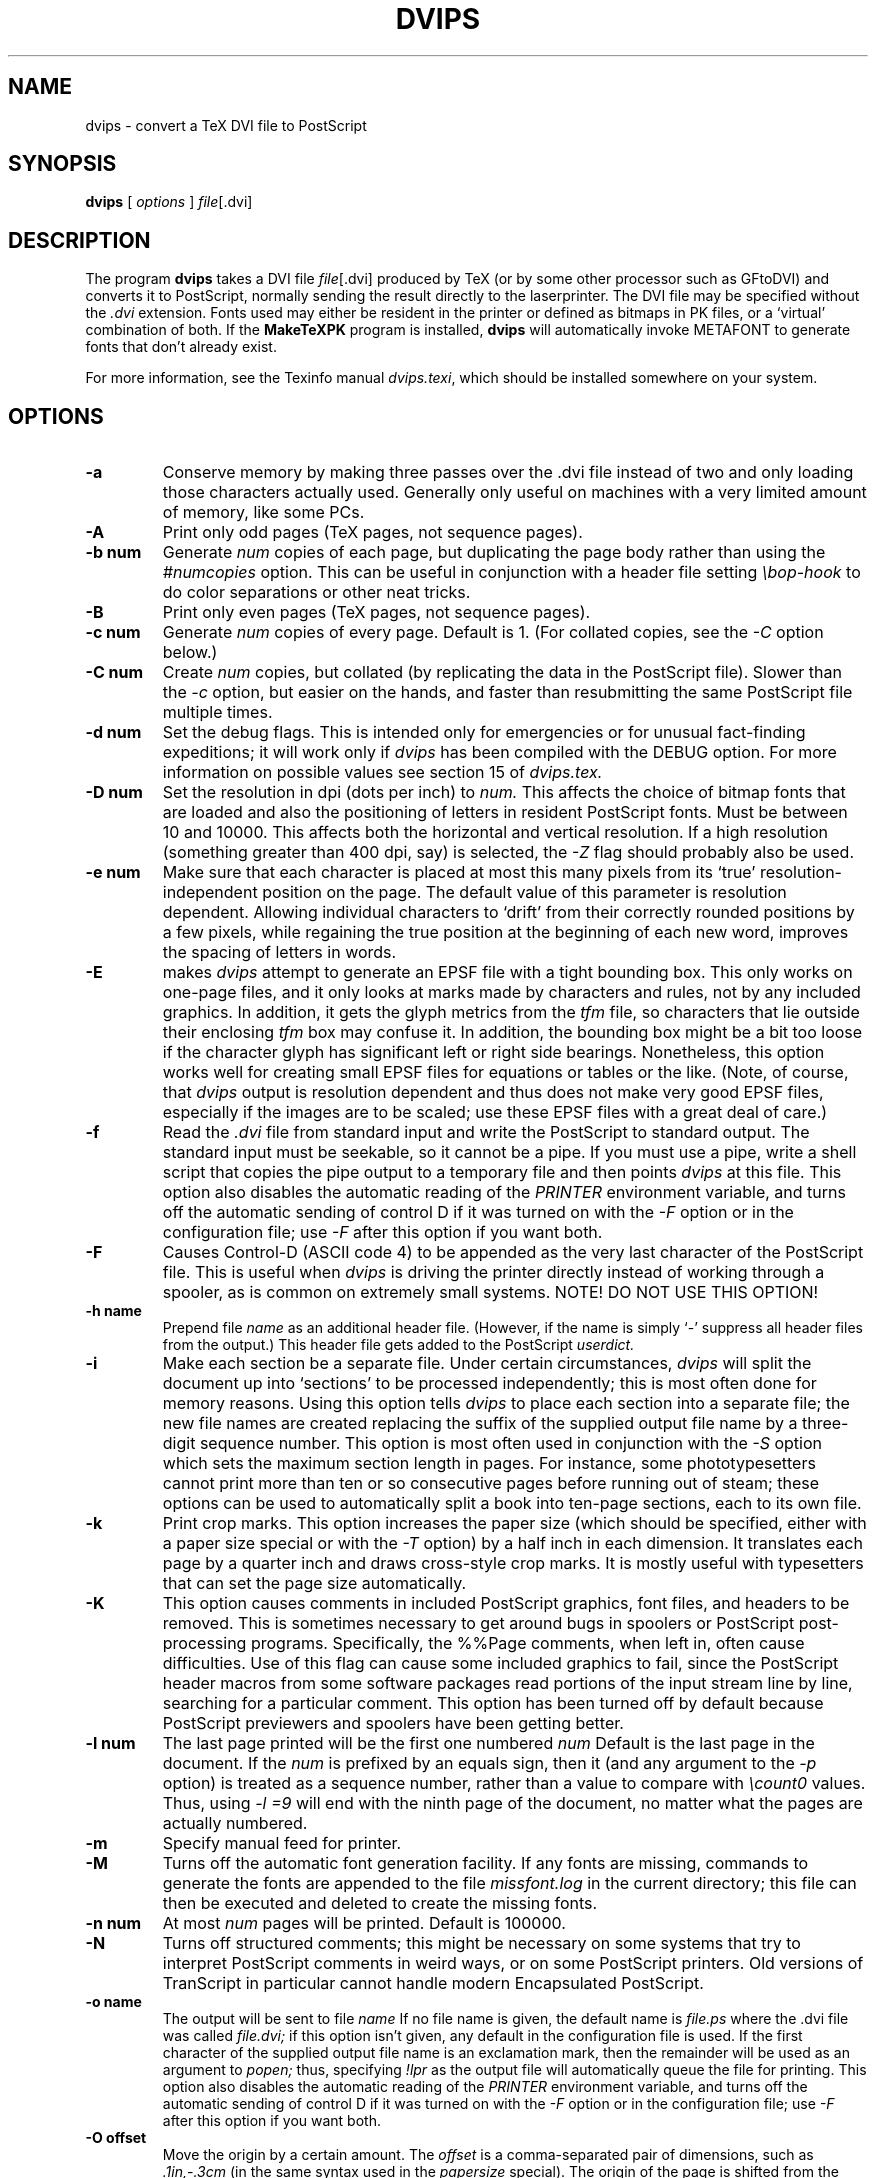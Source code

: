 .TH DVIPS 1 "2 February 1994"
.SH NAME
dvips \- convert a TeX DVI file to PostScript
.SH SYNOPSIS
.B dvips
[
.I options
]
.IR file [.dvi]
.br
.SH DESCRIPTION
The program
.B dvips
takes a DVI file
.IR file [.dvi]
produced by TeX (or by some other processor such as GFtoDVI)
and converts it to PostScript, normally
sending the result directly to the laserprinter.
The DVI file may be specified without the
.I .dvi
extension.
Fonts used may either be resident in the printer or defined as bitmaps
in PK files, or a `virtual' combination of both.
If the
.B MakeTeXPK
program is installed,
.B dvips
will automatically invoke METAFONT to generate fonts that don't already exist.
.PP
For more information, see the Texinfo manual 
.IR dvips.texi ,
which should be installed somewhere on your system.
.SH OPTIONS
.TP
.B -a
Conserve memory by making three passes over the .dvi file
instead of two and only loading those characters actually used.
Generally only useful on machines with a very limited amount of
memory, like some PCs.
.TP
.B -A
Print only odd pages (TeX pages, not sequence pages).
.TP
.B -b num
Generate
.I num
copies of each page, but duplicating the page body rather than using the
.I #numcopies
option.  This can be useful in conjunction with a header file setting
.I \ebop-hook
to do color separations or other neat tricks.
.TP
.B -B
Print only even pages (TeX pages, not sequence pages).
.TP
.B -c num
Generate
.I num
copies of every page.  Default is 1.
(For collated copies, see the
.I -C
option below.)
.TP
.B -C num
Create
.I num 
copies, but collated (by replicating the data in the PostScript file).
Slower than the
.I -c
option, but easier on the hands, and faster than resubmitting the same
PostScript file multiple times.
.TP
.B -d num
Set the debug flags.  This is intended only for emergencies or for unusual
fact-finding expeditions; it will work only if
.I dvips
has been compiled with the DEBUG option.
For more information on possible values see section 15 of
.I dvips.tex.
.TP
.B -D num
Set the resolution in dpi (dots per inch) to
.I num.
This affects the choice of bitmap fonts that are loaded and also the positioning
of letters in resident PostScript fonts. Must be between 10 and 10000.
This affects both the horizontal and vertical resolution.  If a high resolution
(something greater than 400 dpi, say) is selected, the
.I -Z
flag should probably also be used.
.TP
.B -e num
Make sure that each character is placed at most this many pixels from its
`true' resolution-independent position on the page. The default value of this
parameter is resolution dependent.  Allowing individual characters to `drift'
from their correctly rounded positions by a few pixels, while regaining the
true position at the beginning of each new word, improves the spacing of
letters in words.
.TP
.B -E
makes
.I dvips
attempt to generate an EPSF file with a tight bounding box.
This only works on one-page files, and it only looks at marks made
by characters and rules, not by any included graphics.  In addition, it
gets the glyph metrics from the
.I tfm
file, so characters that lie outside their enclosing
.I tfm
box may confuse it.  In addition,
the bounding box might be a bit too loose if the character glyph has
significant left or right side bearings.  Nonetheless, this option works
well for creating small EPSF files for equations or tables or the like.
(Note, of course, that
.I dvips
output is resolution dependent and
thus does not make very good EPSF files, especially if the images are
to be scaled; use these EPSF files with a great deal of care.)
.TP
.B -f
Read the
.I .dvi
file from standard input and write the PostScript to
standard output.  The standard input must be seekable, so it cannot
be a pipe.  If you must use a pipe, write a shell script that copies
the pipe output to a temporary file and then points
.I dvips
at this file.  This option also disables the automatic reading of the
.I PRINTER
environment variable, and turns off the automatic sending of control D
if it was turned on with the
.I -F
option or in the configuration file; use
.I -F
after this option if you want both.
.TP
.B -F
Causes Control-D (ASCII code 4) to be appended as the very last character
of the PostScript file.  This is useful when
.I dvips
is driving the printer directly instead of working through a spooler,
as is common on extremely small systems.  NOTE! DO NOT USE THIS OPTION!
.TP
.B -h name
Prepend file
.I name
as an additional header file. (However, if the name is simply `-' suppress all
header files from the output.)  This header file gets added to the PostScript
.I userdict.
.TP
.B -i
Make each section be a separate file.  Under certain circumstances,
.I dvips
will split the document up into `sections' to be processed independently;
this is most often done for memory reasons.  Using this option tells
.I dvips
to place each section into a separate file; the new file names are created
replacing the suffix of the supplied output file name by a three-digit sequence
number.  This option is most often used in conjunction with the
.I -S
option which sets the maximum section length in pages.
For instance, some phototypesetters cannot print more than
ten or so consecutive pages before running out of steam; these options
can be used to automatically split a book into ten-page sections, each
to its own file.
.TP
.B -k
Print crop marks.  This option increases the paper size (which should be
specified, either with a paper size special or with the
.I -T
option) by a half inch in each dimension.  It
translates each page by a quarter inch and draws cross-style
crop marks.  It is mostly useful with typesetters that can set
the page size automatically.
.TP
.B -K
This option causes comments in included PostScript graphics, font files,
and headers to be removed.  This is sometimes necessary to get around bugs
in spoolers or PostScript post-processing programs.  Specifically, the
%%Page comments,  when left in, often cause difficulties.
Use of this flag can cause some included graphics to fail, since the
PostScript header macros from some software packages read portions of
the input stream line by line, searching for a particular comment.
This option has been turned off by default because PostScript previewers
and spoolers have been getting better.
.TP
.B -l num
The last page printed will be the first one numbered
.I num
Default is the last page in the document.  If the
.I num
is prefixed by an equals sign, then it (and any argument to the
.I -p
option) is treated as a sequence number, rather than a value to compare with
.I \ecount0
values.  Thus, using
.I -l =9
will end with the ninth page of the document,
no matter what the pages are actually numbered.
.TP
.B -m
Specify manual feed for printer.
.TP
.B -M
Turns off the automatic font generation facility.  If any fonts are
missing, commands to generate the fonts are appended to the file
.I missfont.log
in the current directory; this file can then be
executed and deleted to create the missing fonts.
.TP
.B -n num
At most
.I num
pages will be printed. Default is 100000.
.TP
.B -N
Turns off structured comments; this might be necessary on some systems
that try to interpret PostScript comments in weird ways, or on some
PostScript printers.  Old versions of TranScript in particular cannot
handle modern Encapsulated PostScript.
.TP
.B -o name
The output will be sent to file
.I name
If no file name is given, the default name is
.I file.ps
where the .dvi file was called
.I file.dvi;
if this option isn't given, any default in the configuration file is used.
If the first character of the supplied output file name is an
exclamation mark, then the remainder will be used as an argument to
.I popen;
thus, specifying
.I !lpr
as the output file will automatically queue the file for printing.
This option also disables the automatic reading of the
.I PRINTER
environment variable, and turns off the automatic sending of control D
if it was turned on with the
.I -F
option or in the configuration file; use
.I -F
after this option if you want both.
.TP
.B -O offset
Move the origin by a certain amount.  The
.I offset
is a comma-separated pair of dimensions, such as
.I .1in,-.3cm
(in the same syntax used in the
.I papersize
special).  The origin of the page is shifted from the
default position (of one inch down, one inch to the right from the upper
left corner of the paper) by this amount.
.TP
.B -p num
The first page printed will be the first one numbered
.I num.
Default is the first page in the document.  If the
.I num
is prefixed by an equals sign, then it (and any argument to the
.I -l
option) is treated as a sequence number, rather than a value to compare with
.I \ecount0
values.  Thus, using
.I -p =3
will start with the third page of the document, no matter what the pages are
actually numbered.
.TP
.B -pp pagelist
A comma-separated list of pages and ranges (a-b) may be given, which
will be interpreted as 
.I \ecount0
values.  Pages not specified will not be printed.  Multiple 
.B -pp
options may be specified or all pages and page ranges can be 
specified with one
.B -pp
option.
.TP
.B -P printername
Sets up the output for the appropriate printer.  This is implemented
by reading in
.I config.printername
, which can then set the output pipe (as in,
.I !lpr -Pprintername
as well as the font paths and any other
.I config.ps
defaults for that printer only.  Note that
.I config.ps
is read before
.I config.printername
In addition, another file called
.I ~/.dvipsrc
is searched for immediately after
.I config.ps;
this file is intended for user defaults.  If no
.I -P
command is given, the environment variable
.I PRINTER
is checked.  If that variable exists, and a corresponding configuration
file exists, that configuration file is read in.
.TP
.B -q
Run in quiet mode.  Don't chatter about pages converted, etc.; report nothing
but errors to standard error.
.TP
.B -r
Stack pages in reverse order.  Normally, page 1 will be printed first.
.TP
.B -s
Causes the entire global output to be enclosed in a save/restore pair.
This causes the file to not be truly conformant, and is thus not recommended,
but is useful if you are driving the printer directly and don't care too
much about the portability of the output.
.TP
.B -S num
Set the maximum number of pages in each `section'.  This option is most
commonly used with the
.I -i
option; see that documentation above for more information.
.TP
.B -t papertype
This sets the paper type to
.I papertype.
The
.I papertype should be defined in one of the configuration files, along with
the appropriate code to select it.
(Currently known types include
.I letter,
.I legal,
.I ledger,
.I a4,
.I a3,
) You can also specify
.I -t landscape,
which rotates a document by 90 degrees.  To rotate a document whose size is
not letter, you can use the
.I -t
option twice, once for the page size, and once for landscape.
The upper left corner of each page in the
.I .dvi
file is placed one inch from the left and one inch from the top.
Use of this option is highly dependent on the configuration file.
Note that executing the
.I letter
or
.I a4
or other PostScript operators cause the document to be nonconforming and can
cause it not to print on certain printers, so the paper size should not execute
such an operator if at all possible.
.TP
.B -T offset
Set the paper size to the given pair of dimensions.  This option takes
its arguments in the same style as
.I -O.
It overrides any paper size special in the dvi file.
.TP
.B -U
Disable a PostScript virtual memory saving optimization that stores the
character metric information in the same string that is used to store
the bitmap information.  This is only necessary when driving the Xerox
4045 PostScript interpreter.  It is caused by a bug in that interpreter
that results in `garbage' on the bottom of each character.  Not
recommended unless you must drive this printer.
.TP
.B -x num
Set the magnification ratio to
.I num
/1000. Overrides the magnification specified in the .dvi file.
Must be between 10 and 100000.
.TP
.B -X num
Set the horizontal resolution in dots per inch to
.I num.
.TP
.B -Y num
Set the vertical resolution in dots per inch to
.I num.
.TP
.B -Z
Causes bitmapped fonts to be compressed before they are downloaded,
thereby reducing the size of the PostScript font-downloading information.
Especially useful at high resolutions or when very large fonts are
used.  Will slow down printing somewhat, especially on early 68000-based
PostScript printers.
.SH "SEE ALSO"
mf(1), afm2tfm(1), tex(1), latex(1), lpr(1), 
.I dvips.tex.
.SH DIAGNOSTICS
.LP
.SH NOTES
PostScript is a registered trademark of Adobe Systems Incorporated.
.SH AUTHOR
Tomas Rokicki <rokicki@cs.stanford.edu>; extended to virtual fonts
by Don Knuth.  Path searching and configuration modifications by
karl@cs.umb.edu.
